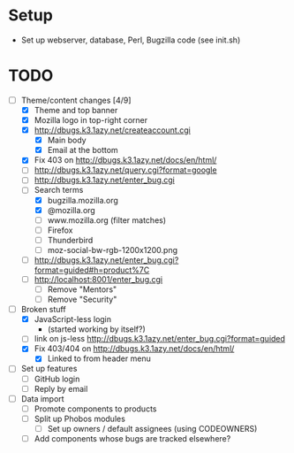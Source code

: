 * Setup

- Set up webserver, database, Perl, Bugzilla code (see init.sh)

* TODO

- [-] Theme/content changes [4/9]
  - [X] Theme and top banner
  - [X] Mozilla logo in top-right corner
  - [X] http://dbugs.k3.1azy.net/createaccount.cgi
    - [X] Main body
    - [X] Email at the bottom
  - [X] Fix 403 on http://dbugs.k3.1azy.net/docs/en/html/
  - [ ] http://dbugs.k3.1azy.net/query.cgi?format=google
  - [ ] http://dbugs.k3.1azy.net/enter_bug.cgi
  - [-] Search terms
    - [X] bugzilla.mozilla.org
    - [X] @mozilla.org
    - [ ] www.mozilla.org (filter matches)
    - [ ] Firefox
    - [ ] Thunderbird
    - [ ] moz-social-bw-rgb-1200x1200.png
  - [ ] http://dbugs.k3.1azy.net/enter_bug.cgi?format=guided#h=product%7C
  - [ ] http://localhost:8001/enter_bug.cgi
    - [ ] Remove "Mentors"
    - [ ] Remove "Security"
- [-] Broken stuff
  - [X] JavaScript-less login
    - (started working by itself?)
  - [ ] link on js-less http://dbugs.k3.1azy.net/enter_bug.cgi?format=guided
  - [X] Fix 403/404 on http://dbugs.k3.1azy.net/docs/en/html/
    - [X] Linked to from header menu
- [ ] Set up features
  - [ ] GitHub login
  - [ ] Reply by email
- [ ] Data import
  - [ ] Promote components to products
  - [ ] Split up Phobos modules
    - [ ] Set up owners / default assignees (using CODEOWNERS)
  - [ ] Add components whose bugs are tracked elsewhere?
